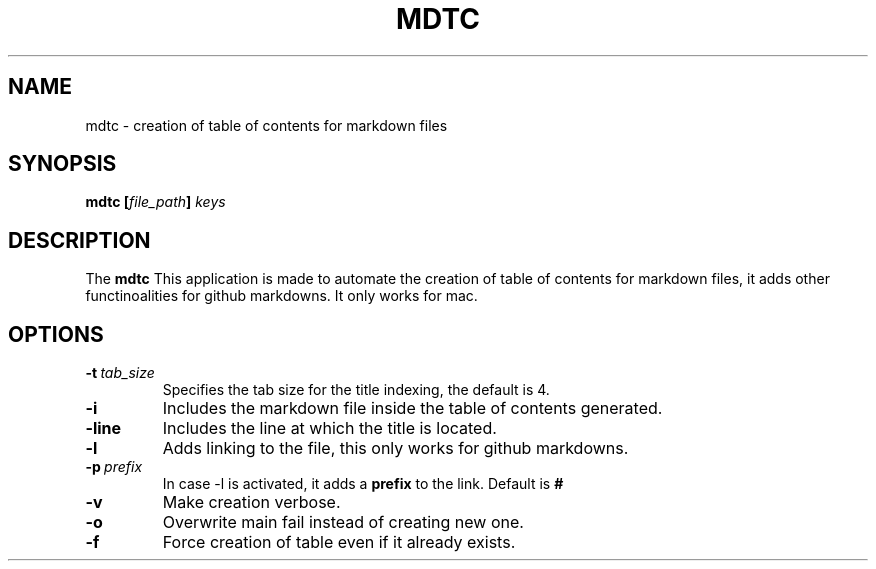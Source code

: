 .\" Copyright (c) 2023, Alonso Huerta <alonso12_284@outlook.com>

.TH MDTC 1 2023-01-23 "Linux" "User Commands"
.SH NAME
mdtc - creation of table of contents for markdown files
.SH SYNOPSIS
.nf
.B mdtc [\fIfile_path\fP] \fIkeys\fP
.fi
.SH DESCRIPTION
The
.B mdtc
This application is made to automate the creation of
table of contents for markdown files, it adds other functinoalities
for github markdowns. It only works for mac.
.RE

.SH OPTIONS

.TP
.BR \-t\ \fItab_size\fP
Specifies the tab size for the title indexing, the default is 4.
.TP
.BR \-i
Includes the markdown file inside the table of contents generated.
.TP
.BR \-line
Includes the line at which the title is located.
.TP
.BR \-l
Adds linking to the file, this only works for github markdowns.
.TP
.BR \-p\ \fIprefix\fP
In case -l is activated, it adds a 
.BR prefix 
to the link. Default is 
.BR #
.TP
.BR \-v
Make creation verbose.
.TP
.BR \-o
Overwrite main fail instead of creating new one.
.TP
.BR \-f
Force creation of table even if it already exists.
